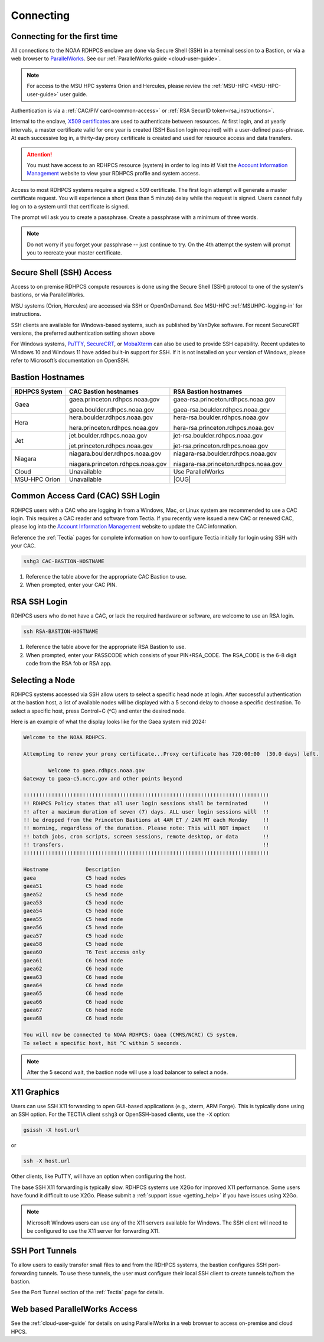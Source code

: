 ##########
Connecting
##########


.. _Account Information Management:	https://aim.rdhpcs.noaa.gov

.. _connecting-to-rdhpcs:

Connecting for the first time
=============================

All connections to the NOAA RDHPCS enclave are done via Secure Shell
(SSH) in a terminal session to a Bastion, or via a web browser to
`ParallelWorks <https://noaa.parallel.works>`__.  See our :ref:`ParallelWorks guide <cloud-user-guide>`.

.. note::

   For access to the MSU HPC systems Orion and Hercules, please review
   the :ref:`MSU-HPC <MSU-HPC-user-guide>` user guide.

Authentication is via a :ref:`CAC/PIV card<common-access>` or
:ref:`RSA SecurID token<rsa_instructions>`.

Internal to the enclave, `X509 certificates
<https://en.wikipedia.org/wiki/X.509>`__ are used to authenticate
between resources.  At first login, and at yearly intervals, a master
certificate valid for one year is created (SSH Bastion login required)
with a user-defined pass-phrase.  At each successive log in, a
thirty-day proxy certificate is created and used for resource access
and data transfers.

.. attention::

   You must have access to an RDHPCS resource (system) in order to log
   into it!  Visit the `Account Information Management`_ website to
   view your RDHPCS profile and system access.


Access to most RDHPCS systems require a signed x.509 certificate.  The
first login attempt will generate a master certificate request.  You
will experience a short (less than 5 minute) delay while the request
is signed. Users cannot fully log on to a system until that
certificate is signed.

The prompt will ask you to create a passphrase. Create a passphrase
with a minimum of three words.

.. note::

    Do not worry if you forget your passphrase -- just continue to
    try.  On the 4th attempt the system will prompt you to recreate
    your master certificate.

.. _ssh_access:

Secure Shell (SSH) Access
=========================

Access to on premise RDHPCS compute resources is done using the Secure Shell
(SSH) protocol to one of the system's bastions, or via ParallelWorks.

MSU systems (Orion, Hercules) are accessed via SSH or OpenOnDemand.
See MSU-HPC :ref:`MSUHPC-logging-in` for instructions.

SSH clients are available for Windows-based systems, such as published
by VanDyke software.  For recent SecureCRT versions, the preferred
authentication setting shown above

For Windows systems, `PuTTY
<https://www.chiark.greenend.org.uk/~sgtatham/putty/latest.html>`_,
`SecureCRT <https://www.vandyke.com/products/securecrt/>`_, or
`MobaXterm <https://mobaxterm.mobatek.net/>`_ can also be used to
provide SSH capability.  Recent updates to Windows 10 and Windows 11
have added built-in support for SSH.  If it is not installed on your
version of Windows, please refer to Microsoft’s documentation on
OpenSSH.

Bastion Hostnames
=================
.. |CBHN|	replace:: **CAC Bastion hostnames**
.. |RBHN|	replace:: **RSA Bastion hostnames**
.. |GCPRNG|	replace:: gaea.princeton.rdhpcs.noaa.gov
.. |GCBRNG|	replace:: gaea.boulder.rdhpcs.noaa.gov
.. |GRPRNG|	replace:: gaea-rsa.princeton.rdhpcs.noaa.gov
.. |GRBRNG|	replace:: gaea-rsa.boulder.rdhpcs.noaa.gov

.. |HCPRNG|	replace:: hera.princeton.rdhpcs.noaa.gov
.. |HCBRNG|	replace:: hera.boulder.rdhpcs.noaa.gov
.. |HRPRNG|	replace:: hera-rsa.princeton.rdhpcs.noaa.gov
.. |HRBRNG|	replace:: hera-rsa.boulder.rdhpcs.noaa.gov

.. |JCPRNG|	replace:: jet.princeton.rdhpcs.noaa.gov
.. |JCBRNG|	replace:: jet.boulder.rdhpcs.noaa.gov
.. |JRPRNG|	replace:: jet-rsa.princeton.rdhpcs.noaa.gov
.. |JRBRNG|	replace:: jet-rsa.boulder.rdhpcs.noaa.gov

.. |NCPRNG|	replace:: niagara.princeton.rdhpcs.noaa.gov
.. |NCBRNG|	replace:: niagara.boulder.rdhpcs.noaa.gov
.. |NRPRNG|	replace:: niagara-rsa.princeton.rdhpcs.noaa.gov
.. |NRBRNG|	replace:: niagara-rsa.boulder.rdhpcs.noaa.gov

.. |OUG|	replace:: :ref:`orion-user-guide`

+-------------------+-----------------+--------------------+
| **RDHPCS System** | |CBHN|          | |RBHN|             |
+-------------------+-----------------+--------------------+
| Gaea              | |GCPRNG|        | |GRPRNG|           |
+                   +                 +                    +
|                   | |GCBRNG|        | |GRBRNG|           |
+-------------------+-----------------+--------------------+
| Hera              | |HCBRNG|        | |HRBRNG|           |
+                   +                 +                    +
|                   | |HCPRNG|        | |HRPRNG|           |
+-------------------+-----------------+--------------------+
| Jet               | |JCBRNG|        | |JRBRNG|           |
+                   +                 +                    +
|                   | |JCPRNG|        | |JRPRNG|           |
+-------------------+-----------------+--------------------+
| Niagara           | |NCBRNG|        | |NRBRNG|           |
+                   +                 +                    +
|                   | |NCPRNG|        | |NRPRNG|           |
+-------------------+-----------------+--------------------+
| Cloud             | Unavailable     | Use ParallelWorks  |
+-------------------+-----------------+--------------------+
| MSU-HPC Orion     | Unavailable     | |OUG|              |
+-------------------+-----------------+--------------------+


.. _Common-access:
.. _cac_instructions:

Common Access Card (CAC) SSH Login
==================================

RDHPCS users with a CAC who are logging in from a Windows, Mac, or
Linux system are recommended to use a CAC login. This requires a CAC
reader and software from Tectia. If you recently were issued a new CAC
or renewed CAC, please log into the `Account Information Management`_
website to update the CAC information.

Reference the :ref:`Tectia` pages for complete information on how to
configure Tectia initially for login using SSH with your CAC.

.. code-block:: shell

    sshg3 CAC-BASTION-HOSTNAME

#. Reference the table above for the appropriate CAC Bastion to use.
#. When prompted, enter your CAC PIN.


.. _rsa_instructions:

RSA SSH Login
=============

RDHPCS users who do not have a CAC, or lack the required hardware or
software, are welcome to use an RSA login.

.. code-block:: shell

    ssh RSA-BASTION-HOSTNAME


#. Reference the table above for the appropriate RSA Bastion to use.
#. When prompted, enter your PASSCODE which consists of your
   PIN+RSA_CODE.  The RSA_CODE is the 6-8 digit code from the RSA fob or
   RSA app.


Selecting a Node
================

RDHPCS systems accessed via SSH allow users to select a specific head
node at login.  After successful authentication at the bastion host, a
list of available nodes will be displayed with a 5 second delay to
choose a specific destination.  To select a specific host, press
Control+C (^C) and enter the desired node.

Here is an example of what the display looks like for the Gaea system
mid 2024:

.. code-block:: shell


     Welcome to the NOAA RDHPCS.

     Attempting to renew your proxy certificate...Proxy certificate has 720:00:00  (30.0 days) left.

             Welcome to gaea.rdhpcs.noaa.gov
     Gateway to gaea-c5.ncrc.gov and other points beyond

     !!!!!!!!!!!!!!!!!!!!!!!!!!!!!!!!!!!!!!!!!!!!!!!!!!!!!!!!!!!!!!!!!!!!!!!!!!!!!!!
     !! RDHPCS Policy states that all user login sessions shall be terminated     !!
     !! after a maximum duration of seven (7) days. ALL user login sessions will  !!
     !! be dropped from the Princeton Bastions at 4AM ET / 2AM MT each Monday     !!
     !! morning, regardless of the duration. Please note: This will NOT impact    !!
     !! batch jobs, cron scripts, screen sessions, remote desktop, or data        !!
     !! transfers.                                                                !!
     !!!!!!!!!!!!!!!!!!!!!!!!!!!!!!!!!!!!!!!!!!!!!!!!!!!!!!!!!!!!!!!!!!!!!!!!!!!!!!!

     Hostname            Description
     gaea                C5 head nodes
     gaea51              C5 head node
     gaea52              C5 head node
     gaea53              C5 head node
     gaea54              C5 head node
     gaea55              C5 head node
     gaea56              C5 head node
     gaea57              C5 head node
     gaea58              C5 head node
     gaea60              T6 Test access only
     gaea61              C6 head node
     gaea62              C6 head node
     gaea63              C6 head node
     gaea64              C6 head node
     gaea65              C6 head node
     gaea66              C6 head node
     gaea67              C6 head node
     gaea68              C6 head node

     You will now be connected to NOAA RDHPCS: Gaea (CMRS/NCRC) C5 system.
     To select a specific host, hit ^C within 5 seconds.


.. note::

    After the 5 second wait, the bastion node will use a load balancer to select
    a node.


X11 Graphics
============

Users can use SSH X11 forwarding to open GUI-based applications (e.g., xterm,
ARM Forge).  This is typically done using an SSH option.  For the TECTIA client
``sshg3`` or OpenSSH-based clients, use the ``-X`` option:

.. code-block:: shell

    gsissh -X host.url

or

.. code-block:: shell

    ssh -X host.url

Other clients, like PuTTY, will have an option when configuring the host.

The base SSH X11 forwarding is typically slow.  RDHPCS systems use X2Go for
improved X11 performance.  Some users have found it difficult to use X2Go.
Please submit a :ref:`support issue <getting_help>` if you have issues using
X2Go.

.. note::

    Microsoft Windows users can use any of the X11 servers available for
    Windows.  The SSH client will need to be configured to use the X11 server
    for forwarding X11.

.. _ssh-port-tunnels:

SSH Port Tunnels
================

To allow users to easily transfer small files to and from the RDHPCS
systems, the bastion configures SSH port-forwarding tunnels.  To use these
tunnels, the user must configure their local SSH client to create tunnels
to/from the bastion.

See the Port Tunnel section of the :ref:`Tectia` page for details.



Web based ParallelWorks Access
==============================

See the :ref:`cloud-user-guide` for details on using ParallelWorks in
a web browser to access on-premise and cloud HPCS.
